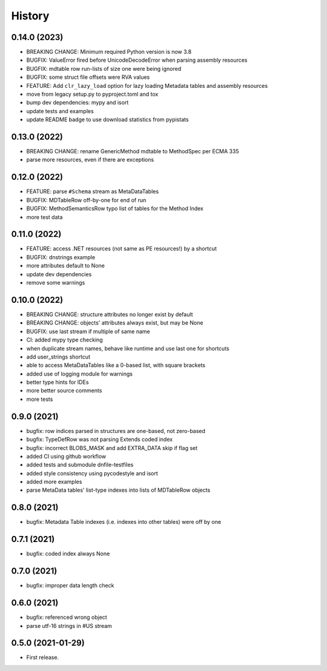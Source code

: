 =======
History
=======

0.14.0 (2023)
-------------
* BREAKING CHANGE: Minimum required Python version is now 3.8
* BUGFIX: ValueError fired before UnicodeDecodeError when parsing assembly resources
* BUGFIX: mdtable row run-lists of size one were being ignored
* BUGFIX: some struct file offsets were RVA values
* FEATURE: Add ``clr_lazy_load`` option for lazy loading Metadata tables and assembly resources
* move from legacy setup.py to pyproject.toml and tox
* bump dev dependencies: mypy and isort
* update tests and examples
* update README badge to use download statistics from pypistats

0.13.0 (2022)
-------------
* BREAKING CHANGE: rename GenericMethod mdtable to MethodSpec per ECMA 335
* parse more resources, even if there are exceptions

0.12.0 (2022)
-------------
* FEATURE: parse ``#Schema`` stream as MetaDataTables
* BUGFIX: MDTableRow off-by-one for end of run
* BUGFIX: MethodSemanticsRow typo list of tables for the Method Index
* more test data

0.11.0 (2022)
-------------
* FEATURE: access .NET resources (not same as PE resources!) by a shortcut
* BUGFIX: dnstrings example
* more attributes default to None
* update dev dependencies
* remove some warnings

0.10.0 (2022)
-------------

* BREAKING CHANGE: structure attributes no longer exist by default
* BREAKING CHANGE: objects' attributes always exist, but may be None
* BUGFIX: use last stream if multiple of same name
* CI: added mypy type checking
* when duplicate stream names, behave like runtime and use last one for shortcuts
* add user_strings shortcut
* able to access MetaDataTables like a 0-based list, with square brackets
* added use of logging module for warnings
* better type hints for IDEs
* more better source comments
* more tests

0.9.0 (2021)
------------

* bugfix: row indices parsed in structures are one-based, not zero-based
* bugfix: TypeDefRow was not parsing Extends coded index
* bugfix: incorrect BLOBS_MASK and add EXTRA_DATA skip if flag set
* added CI using github workflow
* added tests and submodule dnfile-testfiles
* added style consistency using pycodestyle and isort
* added more examples
* parse MetaData tables' list-type indexes into lists of MDTableRow objects

0.8.0 (2021)
------------

* bugfix: Metadata Table indexes (i.e. indexes into other tables) were off by one

0.7.1 (2021)
------------

* bugfix: coded index always None

0.7.0 (2021)
------------

* bugfix: improper data length check

0.6.0 (2021)
------------

* bugfix: referenced wrong object
* parse utf-16 strings in #US stream

0.5.0 (2021-01-29)
------------------

* First release.
